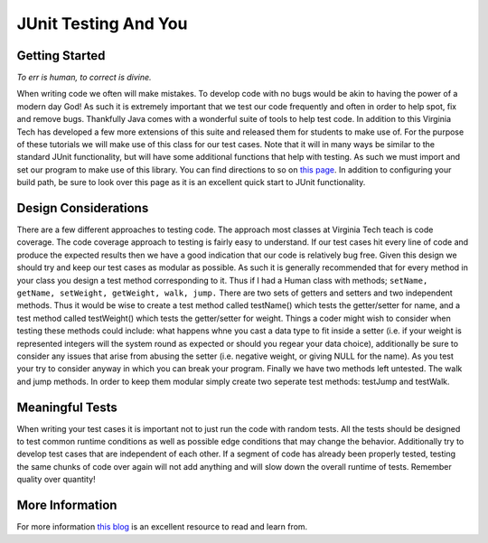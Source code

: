 .. This file is part of the OpenDSA eTextbook project. See
.. http://algoviz.org/OpenDSA for more details.
.. Copyright (c) 2012-2016 by the OpenDSA Project Contributors, and
.. distributed under an MIT open source license.

.. avmetadata::
   :author: Jordan Sablan
   :requires:
   :satisfies: JUnit intro
   :topic: JUnit

JUnit Testing And You
=====================

Getting Started
---------------

*To err is human, to correct is divine.*


When writing code we often will make mistakes. To develop code with no bugs
would be akin to having the power of a modern day God! As such it is extremely
important that we test our code frequently and often in order to help spot, fix
and remove bugs. Thankfully Java comes with a wonderful suite of tools to help
test code. In addition to this Virginia Tech has developed a few more extensions
of this suite and released them for students to make use of. For the purpose of
these tutorials we will make use of this class for our test cases. Note that it
will in many ways be similar to the standard JUnit functionality, but will have
some additional functions that help with testing. As such we must import and set
our program to make use of this library. You can find directions to so on
`this page <http://web-cat.org/junit-quickstart/>`_.
In addition to configuring your build path, be sure to look over this page as it
is an excellent quick start to JUnit functionality.

Design Considerations
---------------------

There are a few different approaches to testing code. The approach most classes
at Virginia Tech teach is code coverage. The code coverage approach to testing
is fairly easy to understand. If our test cases hit every line of code and
produce the expected results then we have a good indication that our code is
relatively bug free. Given this design we should try and keep our test cases
as modular as possible. As such it is generally recommended that for every
method in your class you design a test method corresponding to it. Thus if I
had a Human class with methods; ``setName, getName, setWeight, getWeight, walk,
jump.`` There are two sets of getters and setters and two independent methods.
Thus it would be wise to create a test method called testName() which tests the
getter/setter for name, and a test method called testWeight() which tests the
getter/setter for weight. Things a coder might wish to consider when testing
these methods could include: what happens whne you cast a data type to fit
inside a setter (i.e. if your weight is represented integers will the system
round as expected or should you regear your data choice), additionally be sure
to consider any issues that arise from abusing the  setter (i.e. negative
weight, or giving NULL for the name). As you test your try to consider anyway
in which you can break your program. Finally we have two methods left untested.
The walk and jump methods. In order to keep them modular simply create two
seperate test methods: testJump and testWalk.

Meaningful Tests
----------------

When writing your test cases it is important not to just run the code with
random tests. All the tests should be designed to test common runtime conditions
as well as possible edge conditions that may change the behavior. Additionally
try to develop test cases that are independent of each other. If a segment of
code has already been properly tested, testing the same chunks of code over
again will not add anything and will slow down the overall runtime of tests.
Remember quality over quantity!

More Information
----------------

For more information
`this blog <http://openmymind.net/2011/2/23/Foundations-of-Programming-2-Chapter-5-Effective-T/>`_
is an excellent resource to read and learn from.

